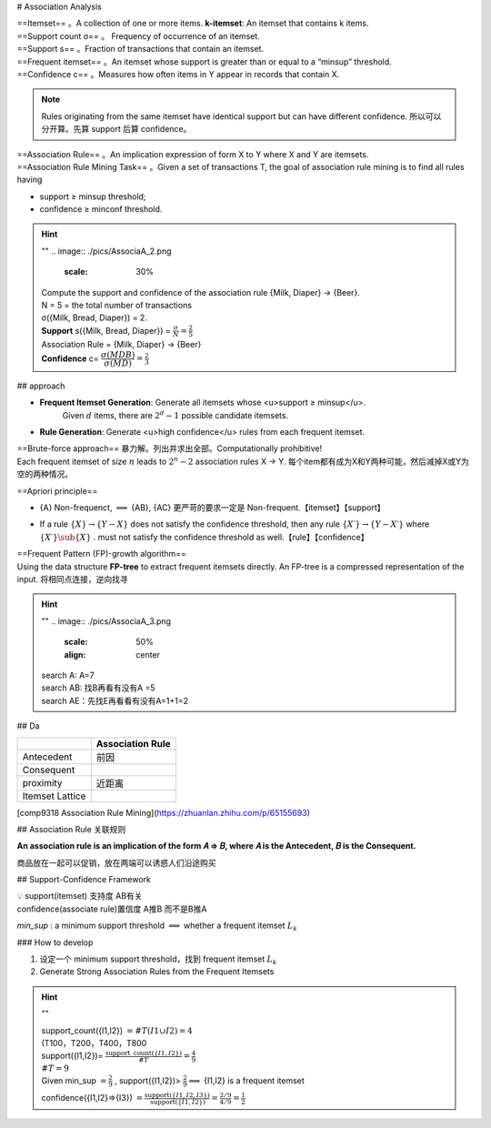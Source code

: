 
# Association Analysis

| ==Itemset== 。A collection of one or more items. **k-itemset**: An itemset that contains k items.
| ==Support count σ== 。 Frequency of occurrence of an itemset.
| ==Support s== 。Fraction of transactions that contain an itemset.
| ==Frequent itemset== 。An itemset whose support is greater than or equal to a “minsup” threshold.
| ==Confidence c== 。Measures how often items in Y appear in records that contain X.

.. note:: Rules originating from the same itemset have identical support but can have different confidence.
    所以可以分开算。先算 support 后算 confidence。

| ==Association Rule== 。An implication expression of form X to Y where X and Y are itemsets.
| ==Association Rule Mining Task== 。Given a set of transactions T, the goal of association rule mining is to find all rules having

- support ≥ minsup threshold;
- confidence ≥ minconf threshold.

.. hint:: ""
    .. image:: ./pics/AssociaA_2.png
        :scale: 30%

    | Compute the support and confidence of the association rule {Milk, Diaper} → {Beer}.
    | N = 5 = the total number of transactions
    | σ({Milk, Bread, Diaper}) = 2.
    | **Support** s({Milk, Bread, Diaper}) =  :math:`\frac{\sigma}{N}=\frac{2}{5}` 
    | Association Rule = {Milk, Diaper} -> {Beer}
    | **Confidence** c= :math:`\cfrac{\sigma(MDB)}{\sigma(MD)}=\frac{2}{3}` 

## approach

- **Frequent Itemset Generation**: Generate all itemsets whose <u>support ≥ minsup</u>.
    Given  :math:`d`  items, there are  :math:`2^d − 1`  possible candidate itemsets.

.. image:: ./pics/AssociaA_1.png
    :scale: 50%
    :align: center

- **Rule Generation**: Generate <u>high confidence</u> rules from each frequent itemset.

| ==Brute-force approach== 暴力解。列出并求出全部。Computationally prohibitive!
| Each frequent itemset of size  :math:`n`  leads to  :math:`2^n−2`  association rules X → Y. 每个item都有成为X和Y两种可能，然后减掉X或Y为空的两种情况。

==Apriori principle==

- {A} Non-frequenct,  :math:`\implies`  {AB}, {AC} 更严苛的要求一定是 Non-frequent.【itemset】【support】

.. image:: ./pics/AssociaA_4.png
    :scale: 50%
    :align: center

- If a rule  :math:`\{X\} → \{Y−X\}`  does not satisfy the confidence threshold, then any rule  :math:`\{X′\} →\{Y−X′\}`  where  :math:`\{X′\}\sub\{X\}` . must not satisfy the confidence threshold as well.【rule】【confidence】

| ==Frequent Pattern (FP)-growth algorithm==
| Using the data structure **FP-tree** to extract frequent itemsets directly. An FP-tree is a compressed representation of the input. 将相同点连接，逆向找寻

.. hint:: ""
    .. image:: ./pics/AssociaA_3.png
        :scale: 50%
        :align: center
        
    | search A: A=7
    | search AB: 找B再看有没有A =5
    | search AE：先找E再看看有没有A=1+1=2

## Da

.. table::

    +-----------------+------------------+
    |                 | Association Rule |
    +=================+==================+
    | Antecedent      | 前因             |
    +-----------------+------------------+
    | Consequent      |                  |
    +-----------------+------------------+
    | proximity       | 近距离           |
    +-----------------+------------------+
    | Itemset Lattice |                  |
    +-----------------+------------------+


[comp9318 Association Rule Mining](https://zhuanlan.zhihu.com/p/65155693)

## Association Rule 关联规则

**An association rule is an implication of the form 𝐴 ⇒ 𝐵, where 𝐴 is the Antecedent, 𝐵 is the Consequent.**

商品放在一起可以促销，放在两端可以诱惑人们沿途购买

## Support-Confidence Framework

| 💡 support(itemset) 支持度 AB有关
| confidence(associate rule)置信度 A推B 而不是B推A

`min_sup` : a minimum support threshold  :math:`\implies`  whether a frequent itemset  :math:`L_k` 

### How to develop

1. 设定一个 minimum support threshold，找到 frequent itemset  :math:`L_k` 
2. Generate Strong Association Rules from the Frequent Itemsets

.. hint:: ""

    | support_count({I1,I2}) :math:`=\#T(I1\cup I2)=4` 
    | (T100，T200，T400，T800
    | support({I1,I2})= :math:`\frac{\text{support\_count}(\{ I1,I2\})}{\#T}=\frac{4}{9}` 
    | :math:`\#T=9` 
    | Given min_sup :math:`=\frac{2}{9}` , support({I1,I2})> :math:`\frac{2}{9}\implies`  {I1,I2} is a frequent itemset
    
    confidence({I1,I2}⇒{I3}) :math:`=\frac{\text{support}(\{I1,I2,I3\})}{\text{support}(\{I1,I2\})}=\frac{2/9}{4/9}=\frac{1}{2}` 
